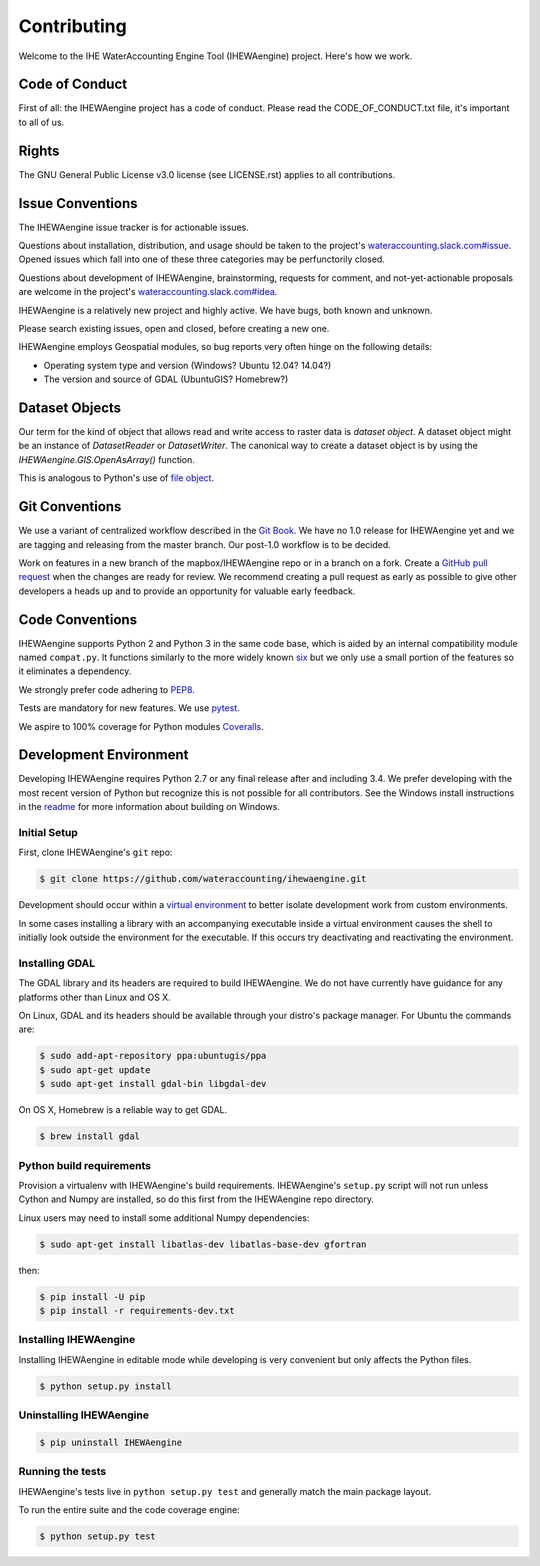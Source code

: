 ============
Contributing
============

Welcome to the IHE WaterAccounting Engine Tool (IHEWAengine) project.
Here's how we work.

Code of Conduct
---------------

First of all: the IHEWAengine project has a code of conduct. Please read the
CODE_OF_CONDUCT.txt file, it's important to all of us.

Rights
------

The GNU General Public License v3.0 license (see LICENSE.rst) applies to
all contributions.

Issue Conventions
-----------------

The IHEWAengine issue tracker is for actionable issues.

Questions about installation, distribution, and usage should be taken to
the project's `wateraccounting.slack.com#issue
<https://app.slack.com/client/TQP20VD3N/CQTCUH1FA>`__.
Opened issues which fall into one of these three categories may be
perfunctorily closed.

Questions about development of IHEWAengine, brainstorming, requests for comment,
and not-yet-actionable proposals are welcome in the project's
`wateraccounting.slack.com#idea
<https://app.slack.com/client/TQP20VD3N/CQG1S6909>`__.

IHEWAengine is a relatively new project and highly active. We have bugs, both
known and unknown.

Please search existing issues, open and closed, before creating a new one.

IHEWAengine employs Geospatial modules, so bug reports very often hinge on the
following details:

- Operating system type and version (Windows? Ubuntu 12.04? 14.04?)
- The version and source of GDAL (UbuntuGIS? Homebrew?)

Dataset Objects
---------------

Our term for the kind of object that allows read and write access to raster data
is *dataset object*. A dataset object might be an instance of `DatasetReader`
or `DatasetWriter`. The canonical way to create a dataset object is by using the
`IHEWAengine.GIS.OpenAsArray()` function.

This is analogous to Python's use of
`file object <https://docs.python.org/3/glossary.html#term-file-object>`__.

Git Conventions
---------------

We use a variant of centralized workflow described in the `Git Book
<https://git-scm.com/book/en/v2/Distributed-Git-Distributed-Workflows>`__.  We
have no 1.0 release for IHEWAengine yet and we are tagging and releasing from the
master branch. Our post-1.0 workflow is to be decided.

Work on features in a new branch of the mapbox/IHEWAengine repo or in a branch on
a fork. Create a `GitHub pull request
<https://help.github.com/articles/using-pull-requests/>`__ when the changes are
ready for review.  We recommend creating a pull request as early as possible
to give other developers a heads up and to provide an opportunity for valuable
early feedback.

Code Conventions
----------------

IHEWAengine supports Python 2 and Python 3 in the same code base, which is
aided by an internal compatibility module named ``compat.py``. It functions
similarly to the more widely known `six <https://six.readthedocs.io/>`__ but
we only use a small portion of the features so it eliminates a dependency.

We strongly prefer code adhering to `PEP8
<https://www.python.org/dev/peps/pep-0008/>`__.

Tests are mandatory for new features. We use `pytest <https://pytest.org>`__.

We aspire to 100% coverage for Python modules `Coveralls
<https://coveralls.io/github/wateraccounting/ihewaengine>`__.

Development Environment
-----------------------

Developing IHEWAengine requires Python 2.7 or any final release after and
including 3.4.  We prefer developing with the most recent version of Python
but recognize this is not possible for all contributors.
See the Windows install instructions in the `readme
<README.rst>`__ for more information about building on Windows.

Initial Setup
^^^^^^^^^^^^^

First, clone IHEWAengine's ``git`` repo:

.. code-block:: console

    $ git clone https://github.com/wateraccounting/ihewaengine.git

Development should occur within a `virtual environment
<http://docs.python-guide.org/en/latest/dev/virtualenvs/>`__ to better isolate
development work from custom environments.

In some cases installing a library with an accompanying executable inside a
virtual environment causes the shell to initially look outside the environment
for the executable.  If this occurs try deactivating and reactivating the
environment.

Installing GDAL
^^^^^^^^^^^^^^^

The GDAL library and its headers are required to build IHEWAengine. We do not
have currently have guidance for any platforms other than Linux and OS X.

On Linux, GDAL and its headers should be available through your distro's
package manager. For Ubuntu the commands are:

.. code-block:: console

    $ sudo add-apt-repository ppa:ubuntugis/ppa
    $ sudo apt-get update
    $ sudo apt-get install gdal-bin libgdal-dev

On OS X, Homebrew is a reliable way to get GDAL.

.. code-block:: console

    $ brew install gdal

Python build requirements
^^^^^^^^^^^^^^^^^^^^^^^^^

Provision a virtualenv with IHEWAengine's build requirements.  IHEWAengine's
``setup.py`` script will not run unless Cython and Numpy are installed, so do
this first from the IHEWAengine repo directory.

Linux users may need to install some additional Numpy dependencies:

.. code-block:: console

    $ sudo apt-get install libatlas-dev libatlas-base-dev gfortran

then:

.. code-block:: console

    $ pip install -U pip
    $ pip install -r requirements-dev.txt

Installing IHEWAengine
^^^^^^^^^^^^^^^^^^^^^^

Installing IHEWAengine in editable mode while
developing is very convenient but only affects the Python files.

.. code-block:: console

    $ python setup.py install

Uninstalling IHEWAengine
^^^^^^^^^^^^^^^^^^^^^^^^

.. code-block:: console

    $ pip uninstall IHEWAengine

Running the tests
^^^^^^^^^^^^^^^^^

IHEWAengine's tests live in ``python setup.py test`` and generally match the main
package layout.

To run the entire suite and the code coverage engine:

.. code-block:: console

    $ python setup.py test
